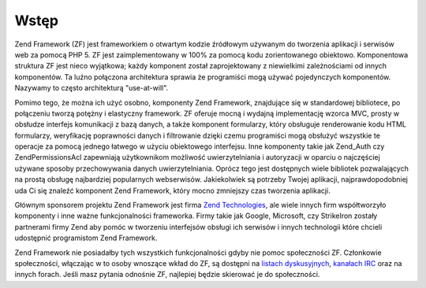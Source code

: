 .. EN-Revision: none
.. _introduction.overview:

Wstęp
=====

Zend Framework (ZF) jest frameworkiem o otwartym kodzie źródłowym używanym do tworzenia aplikacji i serwisów
web za pomocą PHP 5. ZF jest zaimplementowany w 100% za pomocą kodu zorientowanego obiektowo. Komponentowa
struktura ZF jest nieco wyjątkowa; każdy komponent został zaprojektowany z niewielkimi zależnościami od innych
komponentów. Ta luźno połączona architektura sprawia że programiści mogą używać pojedynczych komponentów.
Nazywamy to często architekturą "use-at-will".

Pomimo tego, że można ich użyć osobno, komponenty Zend Framework, znajdujące się w standardowej bibliotece,
po połączeniu tworzą potężny i elastyczny framework. ZF oferuje mocną i wydajną implementację wzorca MVC,
prosty w obsłudze interfejs komunikacji z bazą danych, a także komponent formularzy, który obsługuje
renderowanie kodu HTML formularzy, weryfikację poprawności danych i filtrowanie dzięki czemu programiści mogą
obsłużyć wszystkie te operacje za pomocą jednego łatwego w użyciu obiektowego interfejsu. Inne komponenty
takie jak Zend_Auth czy Zend\Permissions\Acl zapewniają użytkownikom możliwość uwierzytelniania i autoryzacji w oparciu o
najczęściej używane sposoby przechowywania danych uwierzytelniania. Oprócz tego jest dostępnych wiele
bibliotek pozwalających na prostą obsługę najbardziej popularnych webserwisów. Jakiekolwiek są potrzeby
Twojej aplikacji, najprawdopodobniej uda Ci się znaleźć komponent Zend Framework, który mocno zmniejszy czas
tworzenia aplikacji.

Głównym sponsorem projektu Zend Framework jest firma `Zend Technologies`_, ale wiele innych firm współtworzyło
komponenty i inne ważne funkcjonalności frameworka. Firmy takie jak Google, Microsoft, czy StrikeIron zostały
partnerami firmy Zend aby pomóc w tworzeniu interfejsów obsługi ich serwisów i innych technologii które
chcieli udostępnić programistom Zend Framework.

Zend Framework nie posiadałby tych wszystkich funkcjonalności gdyby nie pomoc społeczności ZF. Członkowie
społeczności, włączając w to osoby wnoszące wkład do ZF, są dostępni na `listach dyskusyjnych`_,
`kanałach IRC`_ oraz na innych forach. Jeśli masz pytania odnośnie ZF, najlepiej będzie skierować je do
społeczności.



.. _`Zend Technologies`: http://www.zend.com
.. _`listach dyskusyjnych`: http://framework.zend.com/archives
.. _`kanałach IRC`: http://www.zftalk.com
